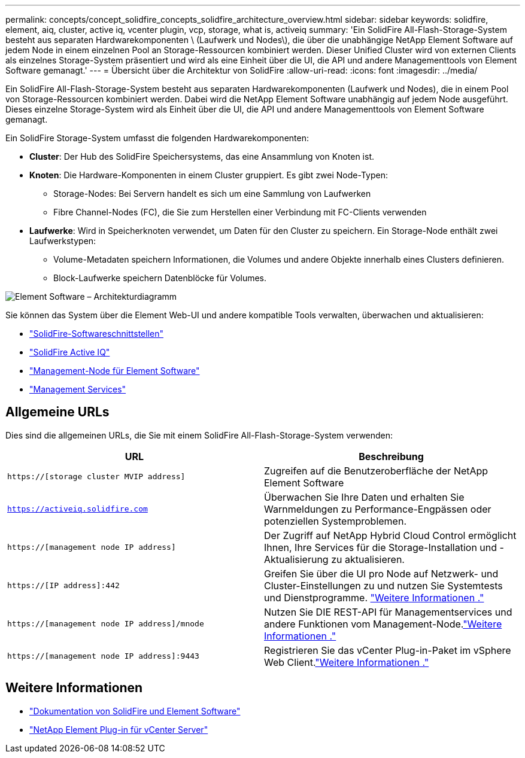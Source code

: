 ---
permalink: concepts/concept_solidfire_concepts_solidfire_architecture_overview.html 
sidebar: sidebar 
keywords: solidfire, element, aiq, cluster, active iq, vcenter plugin, vcp, storage, what is, activeiq 
summary: 'Ein SolidFire All-Flash-Storage-System besteht aus separaten Hardwarekomponenten \ (Laufwerk und Nodes\), die über die unabhängige NetApp Element Software auf jedem Node in einem einzelnen Pool an Storage-Ressourcen kombiniert werden. Dieser Unified Cluster wird von externen Clients als einzelnes Storage-System präsentiert und wird als eine Einheit über die UI, die API und andere Managementtools von Element Software gemanagt.' 
---
= Übersicht über die Architektur von SolidFire
:allow-uri-read: 
:icons: font
:imagesdir: ../media/


[role="lead"]
Ein SolidFire All-Flash-Storage-System besteht aus separaten Hardwarekomponenten (Laufwerk und Nodes), die in einem Pool von Storage-Ressourcen kombiniert werden. Dabei wird die NetApp Element Software unabhängig auf jedem Node ausgeführt. Dieses einzelne Storage-System wird als Einheit über die UI, die API und andere Managementtools von Element Software gemanagt.

Ein SolidFire Storage-System umfasst die folgenden Hardwarekomponenten:

* *Cluster*: Der Hub des SolidFire Speichersystems, das eine Ansammlung von Knoten ist.
* *Knoten*: Die Hardware-Komponenten in einem Cluster gruppiert. Es gibt zwei Node-Typen:
+
** Storage-Nodes: Bei Servern handelt es sich um eine Sammlung von Laufwerken
** Fibre Channel-Nodes (FC), die Sie zum Herstellen einer Verbindung mit FC-Clients verwenden


* *Laufwerke*: Wird in Speicherknoten verwendet, um Daten für den Cluster zu speichern. Ein Storage-Node enthält zwei Laufwerkstypen:
+
** Volume-Metadaten speichern Informationen, die Volumes und andere Objekte innerhalb eines Clusters definieren.
** Block-Laufwerke speichern Datenblöcke für Volumes.




image::../media/solidfire_concepts_guide_architecture_image.gif[Element Software – Architekturdiagramm]

Sie können das System über die Element Web-UI und andere kompatible Tools verwalten, überwachen und aktualisieren:

* link:../concepts/concept_intro_solidfire_software_interfaces.html["SolidFire-Softwareschnittstellen"]
* link:../concepts/concept_intro_solidfire_active_iq.html["SolidFire Active IQ"]
* link:../concepts/concept_intro_management_node.html["Management-Node für Element Software"]
* link:../concepts/concept_intro_management_services_for_afa.html["Management Services"]




== Allgemeine URLs

Dies sind die allgemeinen URLs, die Sie mit einem SolidFire All-Flash-Storage-System verwenden:

[cols="2*"]
|===
| URL | Beschreibung 


| `https://[storage cluster MVIP address]` | Zugreifen auf die Benutzeroberfläche der NetApp Element Software 


| `https://activeiq.solidfire.com` | Überwachen Sie Ihre Daten und erhalten Sie Warnmeldungen zu Performance-Engpässen oder potenziellen Systemproblemen. 


| `https://[management node IP address]` | Der Zugriff auf NetApp Hybrid Cloud Control ermöglicht Ihnen, Ihre Services für die Storage-Installation und -Aktualisierung zu aktualisieren. 


| `https://[IP address]:442` | Greifen Sie über die UI pro Node auf Netzwerk- und Cluster-Einstellungen zu und nutzen Sie Systemtests und Dienstprogramme. link:../storage/task_per_node_access_settings.html["Weitere Informationen ."] 


| `https://[management node IP address]/mnode` | Nutzen Sie DIE REST-API für Managementservices und andere Funktionen vom Management-Node.link:../mnode/task_mnode_work_overview.html["Weitere Informationen ."] 


| `https://[management node IP address]:9443` | Registrieren Sie das vCenter Plug-in-Paket im vSphere Web Client.link:https://docs.netapp.com/us-en/vcp/vcp_task_getstarted.html["Weitere Informationen ."^] 
|===


== Weitere Informationen

* https://docs.netapp.com/us-en/element-software/index.html["Dokumentation von SolidFire und Element Software"]
* https://docs.netapp.com/us-en/vcp/index.html["NetApp Element Plug-in für vCenter Server"^]

